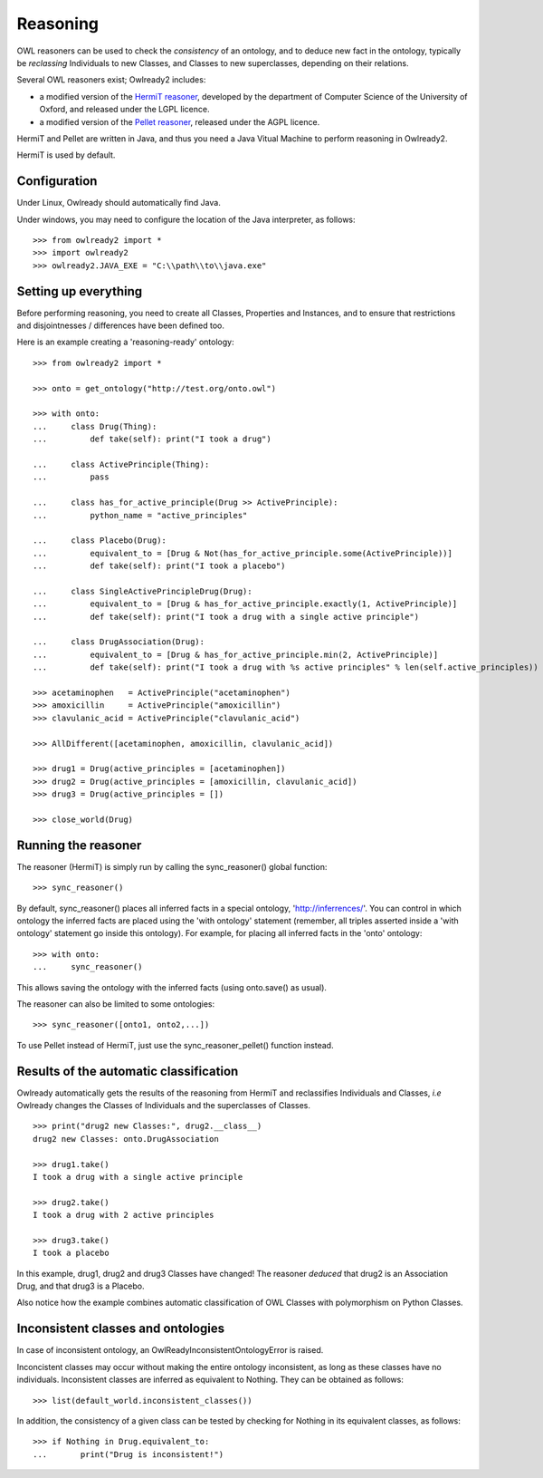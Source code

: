 Reasoning
=========

OWL reasoners can be used to check the *consistency* of an ontology, and to deduce new fact in the ontology,
typically be *reclassing* Individuals to new Classes, and Classes to new superclasses,
depending on their relations.

Several OWL reasoners exist; Owlready2 includes:

* a modified version of the `HermiT reasoner <http://hermit-reasoner.com/>`_,
  developed by the department of Computer Science of the University of Oxford, and released under the LGPL licence.

* a modified version of the `Pellet reasoner <https://github.com/stardog-union/pellet>`_,
  released under the AGPL licence.
  
HermiT and Pellet are written in Java, and thus you need a Java Vitual Machine to perform reasoning in Owlready2.

HermiT is used by default.


Configuration
-------------

Under Linux, Owlready should automatically find Java.

Under windows, you may need to configure the location of the Java interpreter, as follows:

::

   >>> from owlready2 import *
   >>> import owlready2
   >>> owlready2.JAVA_EXE = "C:\\path\\to\\java.exe"


Setting up everything
---------------------

Before performing reasoning, you need to create all Classes, Properties and Instances, and
to ensure that restrictions and disjointnesses / differences have been defined too.

Here is an example creating a 'reasoning-ready' ontology:

::

   >>> from owlready2 import *
   
   >>> onto = get_ontology("http://test.org/onto.owl")
   
   >>> with onto:
   ...     class Drug(Thing):
   ...         def take(self): print("I took a drug")
   
   ...     class ActivePrinciple(Thing):
   ...         pass
   
   ...     class has_for_active_principle(Drug >> ActivePrinciple):
   ...         python_name = "active_principles"

   ...     class Placebo(Drug):
   ...         equivalent_to = [Drug & Not(has_for_active_principle.some(ActivePrinciple))]
   ...         def take(self): print("I took a placebo")

   ...     class SingleActivePrincipleDrug(Drug):
   ...         equivalent_to = [Drug & has_for_active_principle.exactly(1, ActivePrinciple)]
   ...         def take(self): print("I took a drug with a single active principle")
   
   ...     class DrugAssociation(Drug):
   ...         equivalent_to = [Drug & has_for_active_principle.min(2, ActivePrinciple)]
   ...         def take(self): print("I took a drug with %s active principles" % len(self.active_principles))
   
   >>> acetaminophen   = ActivePrinciple("acetaminophen")
   >>> amoxicillin     = ActivePrinciple("amoxicillin")
   >>> clavulanic_acid = ActivePrinciple("clavulanic_acid")
   
   >>> AllDifferent([acetaminophen, amoxicillin, clavulanic_acid])

   >>> drug1 = Drug(active_principles = [acetaminophen])
   >>> drug2 = Drug(active_principles = [amoxicillin, clavulanic_acid])
   >>> drug3 = Drug(active_principles = [])
   
   >>> close_world(Drug)


Running the reasoner
--------------------

The reasoner (HermiT) is simply run by calling the sync_reasoner() global function:

::

   >>> sync_reasoner()

By default, sync_reasoner() places all inferred facts in a special ontology, 'http://inferrences/'.
You can control in which ontology the inferred facts are placed using the 'with ontology' statement
(remember, all triples asserted inside a 'with ontology' statement go inside this ontology).
For example, for placing all inferred facts in the 'onto' ontology:

::

   >>> with onto:
   ...     sync_reasoner()


This allows saving the ontology with the inferred facts (using onto.save() as usual).

The reasoner can also be limited to some ontologies:

::

   >>> sync_reasoner([onto1, onto2,...])

To use Pellet instead of HermiT, just use the sync_reasoner_pellet() function instead.


Results of the automatic classification
---------------------------------------

Owlready automatically gets the results of the reasoning from HermiT and reclassifies Individuals and Classes,
*i.e* Owlready changes the Classes of Individuals and the superclasses of Classes.

::

   >>> print("drug2 new Classes:", drug2.__class__)
   drug2 new Classes: onto.DrugAssociation
   
   >>> drug1.take()
   I took a drug with a single active principle

   >>> drug2.take()
   I took a drug with 2 active principles

   >>> drug3.take()
   I took a placebo

In this example, drug1, drug2 and drug3 Classes have changed!
The reasoner *deduced* that drug2 is an Association Drug, and that drug3 is a Placebo.

Also notice how the example combines automatic classification of OWL Classes with polymorphism on Python Classes.


Inconsistent classes and ontologies
-----------------------------------

In case of inconsistent ontology, an OwlReadyInconsistentOntologyError is raised.

Inconcistent classes may occur without making the entire ontology inconsistent, as long as these classes have
no individuals. Inconsistent classes are inferred as equivalent to Nothing. They can
be obtained as follows:

::

   >>> list(default_world.inconsistent_classes())

In addition, the consistency of a given class can be tested by checking for Nothing in its equivalent classes,
as follows:

::

   >>> if Nothing in Drug.equivalent_to:
   ...       print("Drug is inconsistent!")

   

